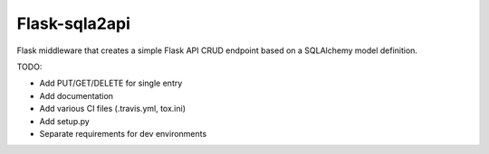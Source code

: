 Flask-sqla2api
==============

Flask middleware that creates a simple Flask API CRUD endpoint
based on a SQLAlchemy model definition.

TODO:

- Add PUT/GET/DELETE for single entry
- Add documentation
- Add various CI files (.travis.yml, tox.ini)
- Add setup.py
- Separate requirements for dev environments
